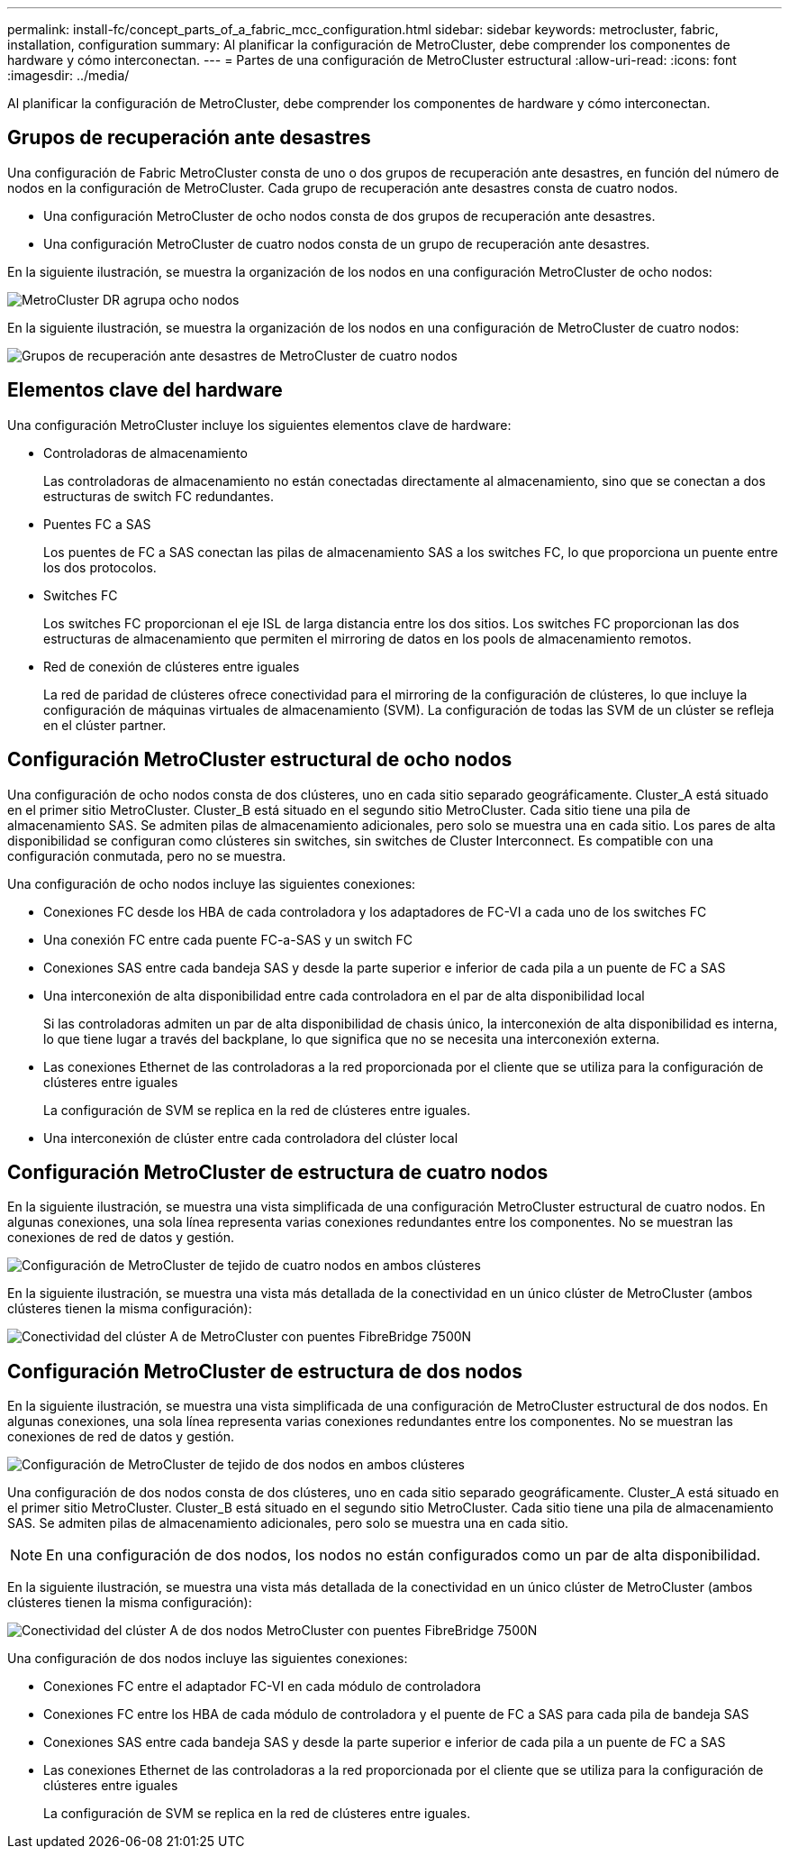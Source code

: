 ---
permalink: install-fc/concept_parts_of_a_fabric_mcc_configuration.html 
sidebar: sidebar 
keywords: metrocluster, fabric, installation, configuration 
summary: Al planificar la configuración de MetroCluster, debe comprender los componentes de hardware y cómo interconectan. 
---
= Partes de una configuración de MetroCluster estructural
:allow-uri-read: 
:icons: font
:imagesdir: ../media/


[role="lead"]
Al planificar la configuración de MetroCluster, debe comprender los componentes de hardware y cómo interconectan.



== Grupos de recuperación ante desastres

Una configuración de Fabric MetroCluster consta de uno o dos grupos de recuperación ante desastres, en función del número de nodos en la configuración de MetroCluster. Cada grupo de recuperación ante desastres consta de cuatro nodos.

* Una configuración MetroCluster de ocho nodos consta de dos grupos de recuperación ante desastres.
* Una configuración MetroCluster de cuatro nodos consta de un grupo de recuperación ante desastres.


En la siguiente ilustración, se muestra la organización de los nodos en una configuración MetroCluster de ocho nodos:

image::../media/mcc_dr_groups_8_node.gif[MetroCluster DR agrupa ocho nodos]

En la siguiente ilustración, se muestra la organización de los nodos en una configuración de MetroCluster de cuatro nodos:

image::../media/mcc_dr_groups_4_node.gif[Grupos de recuperación ante desastres de MetroCluster de cuatro nodos]



== Elementos clave del hardware

Una configuración MetroCluster incluye los siguientes elementos clave de hardware:

* Controladoras de almacenamiento
+
Las controladoras de almacenamiento no están conectadas directamente al almacenamiento, sino que se conectan a dos estructuras de switch FC redundantes.

* Puentes FC a SAS
+
Los puentes de FC a SAS conectan las pilas de almacenamiento SAS a los switches FC, lo que proporciona un puente entre los dos protocolos.

* Switches FC
+
Los switches FC proporcionan el eje ISL de larga distancia entre los dos sitios. Los switches FC proporcionan las dos estructuras de almacenamiento que permiten el mirroring de datos en los pools de almacenamiento remotos.

* Red de conexión de clústeres entre iguales
+
La red de paridad de clústeres ofrece conectividad para el mirroring de la configuración de clústeres, lo que incluye la configuración de máquinas virtuales de almacenamiento (SVM). La configuración de todas las SVM de un clúster se refleja en el clúster partner.





== Configuración MetroCluster estructural de ocho nodos

Una configuración de ocho nodos consta de dos clústeres, uno en cada sitio separado geográficamente. Cluster_A está situado en el primer sitio MetroCluster. Cluster_B está situado en el segundo sitio MetroCluster. Cada sitio tiene una pila de almacenamiento SAS. Se admiten pilas de almacenamiento adicionales, pero solo se muestra una en cada sitio. Los pares de alta disponibilidad se configuran como clústeres sin switches, sin switches de Cluster Interconnect. Es compatible con una configuración conmutada, pero no se muestra.

Una configuración de ocho nodos incluye las siguientes conexiones:

* Conexiones FC desde los HBA de cada controladora y los adaptadores de FC-VI a cada uno de los switches FC
* Una conexión FC entre cada puente FC-a-SAS y un switch FC
* Conexiones SAS entre cada bandeja SAS y desde la parte superior e inferior de cada pila a un puente de FC a SAS
* Una interconexión de alta disponibilidad entre cada controladora en el par de alta disponibilidad local
+
Si las controladoras admiten un par de alta disponibilidad de chasis único, la interconexión de alta disponibilidad es interna, lo que tiene lugar a través del backplane, lo que significa que no se necesita una interconexión externa.

* Las conexiones Ethernet de las controladoras a la red proporcionada por el cliente que se utiliza para la configuración de clústeres entre iguales
+
La configuración de SVM se replica en la red de clústeres entre iguales.

* Una interconexión de clúster entre cada controladora del clúster local




== Configuración MetroCluster de estructura de cuatro nodos

En la siguiente ilustración, se muestra una vista simplificada de una configuración MetroCluster estructural de cuatro nodos. En algunas conexiones, una sola línea representa varias conexiones redundantes entre los componentes. No se muestran las conexiones de red de datos y gestión.

image::../media/mcc_hardware_architecture_both_clusters.gif[Configuración de MetroCluster de tejido de cuatro nodos en ambos clústeres]

En la siguiente ilustración, se muestra una vista más detallada de la conectividad en un único clúster de MetroCluster (ambos clústeres tienen la misma configuración):

image::../media/mcc_hardware_architecture_cluster_a_with_7500n.gif[Conectividad del clúster A de MetroCluster con puentes FibreBridge 7500N]



== Configuración MetroCluster de estructura de dos nodos

En la siguiente ilustración, se muestra una vista simplificada de una configuración de MetroCluster estructural de dos nodos. En algunas conexiones, una sola línea representa varias conexiones redundantes entre los componentes. No se muestran las conexiones de red de datos y gestión.

image::../media/mcc_hardware_architecture_both_clusters_2_node_fabric.gif[Configuración de MetroCluster de tejido de dos nodos en ambos clústeres]

Una configuración de dos nodos consta de dos clústeres, uno en cada sitio separado geográficamente. Cluster_A está situado en el primer sitio MetroCluster. Cluster_B está situado en el segundo sitio MetroCluster. Cada sitio tiene una pila de almacenamiento SAS. Se admiten pilas de almacenamiento adicionales, pero solo se muestra una en cada sitio.


NOTE: En una configuración de dos nodos, los nodos no están configurados como un par de alta disponibilidad.

En la siguiente ilustración, se muestra una vista más detallada de la conectividad en un único clúster de MetroCluster (ambos clústeres tienen la misma configuración):

image::../media/mcc_hardware_architecture_cluster_a_2_node_with_7500n.gif[Conectividad del clúster A de dos nodos MetroCluster con puentes FibreBridge 7500N]

Una configuración de dos nodos incluye las siguientes conexiones:

* Conexiones FC entre el adaptador FC-VI en cada módulo de controladora
* Conexiones FC entre los HBA de cada módulo de controladora y el puente de FC a SAS para cada pila de bandeja SAS
* Conexiones SAS entre cada bandeja SAS y desde la parte superior e inferior de cada pila a un puente de FC a SAS
* Las conexiones Ethernet de las controladoras a la red proporcionada por el cliente que se utiliza para la configuración de clústeres entre iguales
+
La configuración de SVM se replica en la red de clústeres entre iguales.


